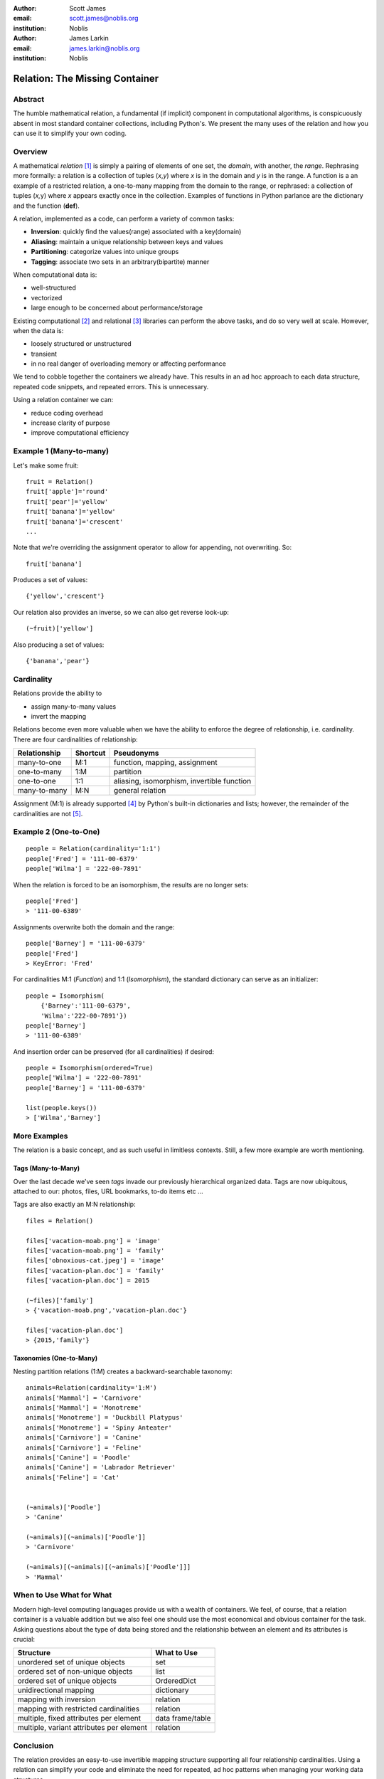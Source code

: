 :author: Scott James
:email: scott.james@noblis.org
:institution: Noblis

:author: James Larkin
:email: james.larkin@noblis.org
:institution: Noblis

Relation: The Missing Container
===============================

Abstract
--------

The humble mathematical relation, a fundamental (if implicit) component
in computational algorithms, is conspicuously absent in most standard
container collections, including Python's. We present the many uses of
the relation and how you can use it to simplify your own coding.

Overview
--------

A mathematical *relation*\  [1]_ is simply a pairing of elements of one
set, the *domain*, with another, the *range*. Rephrasing more formally:
a relation is a collection of tuples (*x*,\ *y*) where *x* is in the
domain and *y* is in the range. A function is a an example of a
restricted relation, a one-to-many mapping from the domain to the range,
or rephrased: a collection of tuples (*x,*\ y) where *x* appears exactly
once in the collection. Examples of functions in Python parlance are the
dictionary and the function (**def**).

A relation, implemented as a code, can perform a variety of common
tasks:

-  **Inversion**: quickly find the values(range) associated with a
   key(domain)

-  **Aliasing**: maintain a unique relationship between keys and values

-  **Partitioning**: categorize values into unique groups

-  **Tagging**: associate two sets in an arbitrary(bipartite) manner

When computational data is:

-  well-structured
-  vectorized
-  large enough to be concerned about performance/storage

Existing computational  [2]_ and relational  [3]_ libraries can perform
the above tasks, and do so very well at scale. However, when the data
is:

-  loosely structured or unstructured
-  transient
-  in no real danger of overloading memory or affecting performance

We tend to cobble together the containers we already have. This results
in an ad hoc approach to each data structure, repeated code snippets,
and repeated errors. This is unnecessary.

Using a relation container we can:

-  reduce coding overhead
-  increase clarity of purpose
-  improve computational efficiency

Example 1 (Many-to-many)
------------------------

Let's make some fruit:

::

    fruit = Relation()
    fruit['apple']='round'
    fruit['pear']='yellow'
    fruit['banana']='yellow'
    fruit['banana']='crescent'
    ...

Note that we're overriding the assignment operator to allow for
appending, not overwriting. So:

::

    fruit['banana']

Produces a set of values:

::

    {'yellow','crescent'}

Our relation also provides an inverse, so we can also get reverse
look-up:

::

    (~fruit)['yellow']

Also producing a set of values:

::

    {'banana','pear'}

Cardinality
-----------

Relations provide the ability to

-  assign many-to-many values
-  invert the mapping

Relations become even more valuable when we have the ability to enforce
the degree of relationship, i.e. cardinality. There are four
cardinalities of relationship:

+----------------+------------+----------------------------------------------+
| Relationship   | Shortcut   | Pseudonyms                                   |
+================+============+==============================================+
| many-to-one    | M:1        | function, mapping, assignment                |
+----------------+------------+----------------------------------------------+
| one-to-many    | 1:M        | partition                                    |
+----------------+------------+----------------------------------------------+
| one-to-one     | 1:1        | aliasing, isomorphism, invertible function   |
+----------------+------------+----------------------------------------------+
| many-to-many   | M:N        | general relation                             |
+----------------+------------+----------------------------------------------+

Assignment (M:1) is already supported [4]_ by Python's built-in
dictionaries and lists; however, the remainder of the cardinalities are
not [5]_.

Example 2 (One-to-One)
----------------------

::

    people = Relation(cardinality='1:1')
    people['Fred'] = '111-00-6379'
    people['Wilma'] = '222-00-7891'

When the relation is forced to be an isomorphism, the results are no
longer sets:

::

    people['Fred']
    > '111-00-6389'

Assignments overwrite both the domain and the range:

::

    people['Barney'] = '111-00-6379'
    people['Fred']
    > KeyError: 'Fred'

For cardinalities M:1 (*Function*) and 1:1 (*Isomorphism*), the standard
dictionary can serve as an initializer:

::

    people = Isomorphism(
        {'Barney':'111-00-6379',
        'Wilma':'222-00-7891'})
    people['Barney']
    > '111-00-6389'

And insertion order can be preserved (for all cardinalities) if desired:

::

    people = Isomorphism(ordered=True)
    people['Wilma'] = '222-00-7891'
    people['Barney'] = '111-00-6379'

    list(people.keys())
    > ['Wilma','Barney']

More Examples
-------------

The relation is a basic concept, and as such useful in limitless
contexts. Still, a few more example are worth mentioning.

Tags (Many-to-Many)
~~~~~~~~~~~~~~~~~~~

Over the last decade we've seen *tags* invade our previously
hierarchical organized data. Tags are now ubiquitous, attached to our:
photos, files, URL bookmarks, to-do items etc ...

Tags are also exactly an M:N relationship:

::

    files = Relation()

    files['vacation-moab.png'] = 'image'
    files['vacation-moab.png'] = 'family'
    files['obnoxious-cat.jpeg'] = 'image'
    files['vacation-plan.doc'] = 'family'
    files['vacation-plan.doc'] = 2015

    (~files)['family']
    > {'vacation-moab.png','vacation-plan.doc'}

    files['vacation-plan.doc']
    > {2015,'family'}

Taxonomies (One-to-Many)
~~~~~~~~~~~~~~~~~~~~~~~~

Nesting partition relations (1:M) creates a backward-searchable
taxonomy:

::

    animals=Relation(cardinality='1:M')
    animals['Mammal'] = 'Carnivore'
    animals['Mammal'] = 'Monotreme'
    animals['Monotreme'] = 'Duckbill Platypus'
    animals['Monotreme'] = 'Spiny Anteater'
    animals['Carnivore'] = 'Canine'
    animals['Carnivore'] = 'Feline'
    animals['Canine'] = 'Poodle'
    animals['Canine'] = 'Labrador Retriever'
    animals['Feline'] = 'Cat'


    (~animals)['Poodle']
    > 'Canine'

    (~animals)[(~animals)['Poodle']]
    > 'Carnivore'

    (~animals)[(~animals)[(~animals)['Poodle']]]
    > 'Mammal'

When to Use What for What
-------------------------

Modern high-level computing languages provide us with a wealth of
containers. We feel, of course, that a relation container is a valuable
addition but we also feel one should use the most economical and obvious
container for the task. Asking questions about the type of data being
stored and the relationship between an element and its attributes is
crucial:

+--------------------------------------------+--------------------+
| Structure                                  | What to Use        |
+============================================+====================+
| unordered set of unique objects            | set                |
+--------------------------------------------+--------------------+
| ordered set of non-unique objects          | list               |
+--------------------------------------------+--------------------+
| ordered set of unique objects              | OrderedDict        |
+--------------------------------------------+--------------------+
| unidirectional mapping                     | dictionary         |
+--------------------------------------------+--------------------+
| mapping with inversion                     | relation           |
+--------------------------------------------+--------------------+
| mapping with restricted cardinalities      | relation           |
+--------------------------------------------+--------------------+
| multiple, fixed attributes per element     | data frame/table   |
+--------------------------------------------+--------------------+
| multiple, variant attributes per element   | relation           |
+--------------------------------------------+--------------------+

Conclusion
----------

The relation provides an easy-to-use invertible mapping structure
supporting all four relationship cardinalities. Using a relation can
simplify your code and eliminate the need for repeated, ad hoc patterns
when managing your working data structures.

One of the best things about the relation data container is its ease of
implementation within Python. For a simple, yet complete example, see
our implementation at https://pypi.python.org/pypi/relate.

References
----------

.. [1]
   http://www.purplemath.com/modules/fcns.htm

.. [2]
   numpy, pandas, etc...

.. [3]
   sqlite, postgress, etc...

.. [4]
   However, dictionaries do *not* have have the invertibility provide by
   a relation

.. [5]
   For 1:1 mapping, however we also recommend the excellent bidict
   package https://bidict.readthedocs.org/en/master/intro.html#intro
